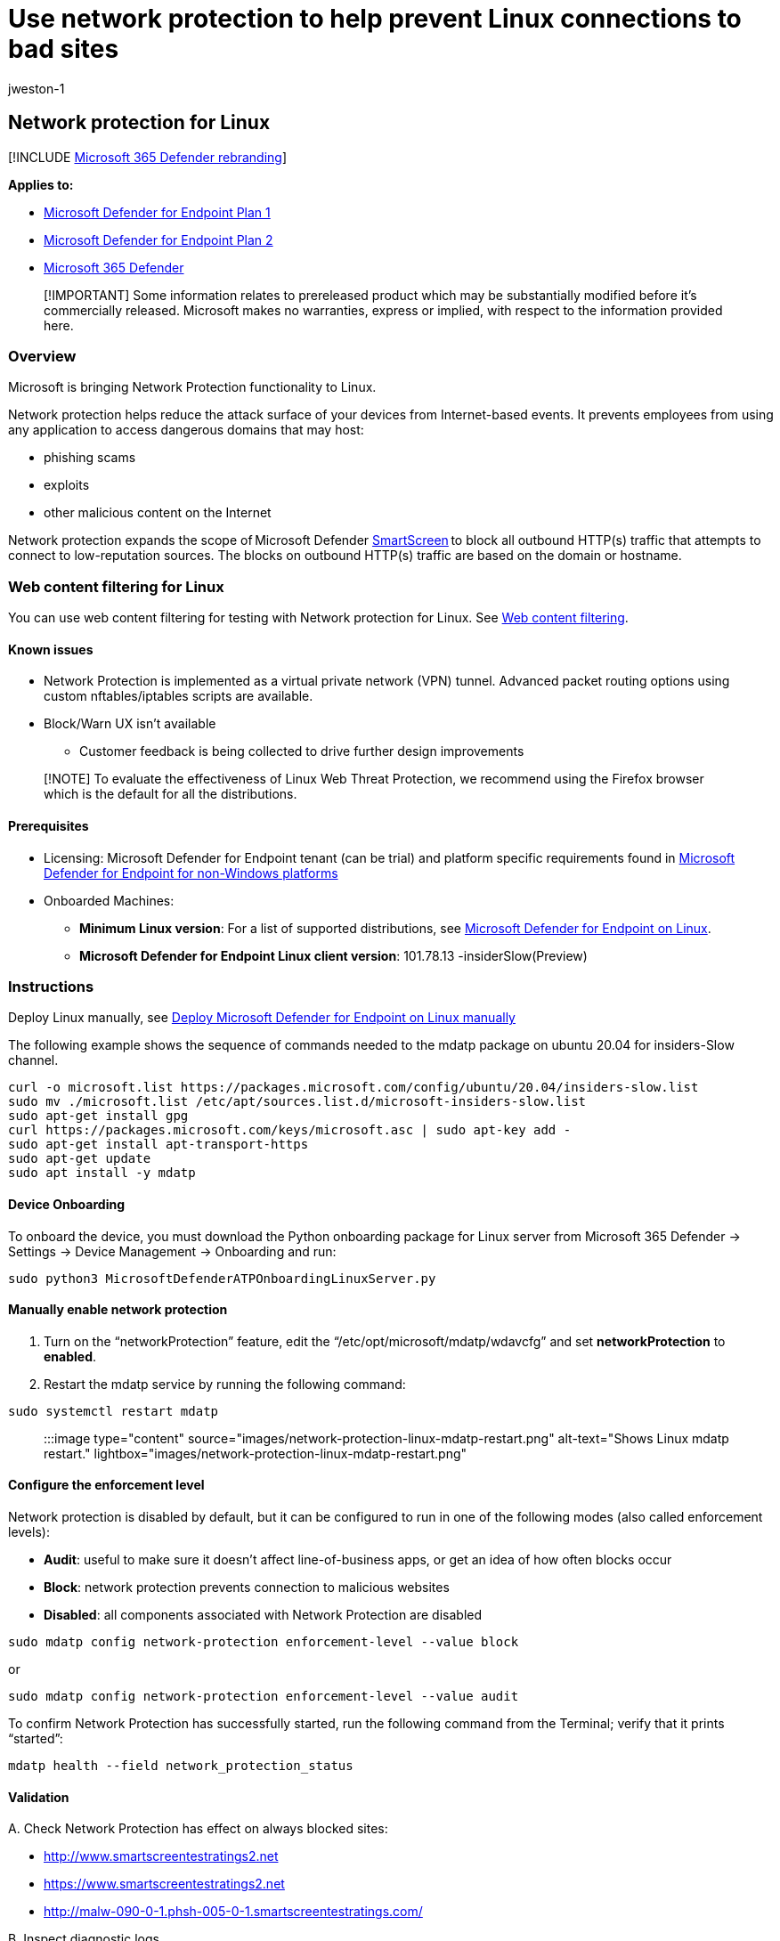 = Use network protection to help prevent Linux connections to bad sites
:audience: ITPro
:author: jweston-1
:description: Protect your network by preventing Linux users from accessing known malicious and suspicious network addresses
:keywords: Network protection, Linux exploits, malicious website, ip, domain, domains, command and control, SmartScreen, toast notification
:manager: dansimp
:ms.author: v-jweston
:ms.collection: ["m365initiative-m365-defender", "M365-security-compliance"]
:ms.custom: asr
:ms.date:
:ms.localizationpriority: medium
:ms.mktglfcycl: manage
:ms.pagetype: security
:ms.reviewer: oogunrinde
:ms.service: microsoft-365-security
:ms.sitesec: library
:ms.subservice: mde
:ms.topic: overview
:search.appverid: met150

== Network protection for Linux

[!INCLUDE xref:../../includes/microsoft-defender.adoc[Microsoft 365 Defender rebranding]]

*Applies to:*

* https://go.microsoft.com/fwlink/?linkid=2154037[Microsoft Defender for Endpoint Plan 1]
* https://go.microsoft.com/fwlink/?linkid=2154037[Microsoft Defender for Endpoint Plan 2]
* https://go.microsoft.com/fwlink/?linkid=2118804[Microsoft 365 Defender]

____
[!IMPORTANT] Some information relates to prereleased product which may be substantially modified before it's commercially released.
Microsoft makes no warranties, express or implied, with respect to the information provided here.
____

=== Overview

Microsoft is bringing Network Protection functionality to Linux.

Network protection helps reduce the attack surface of your devices from Internet-based events.
It prevents employees from using any application to access dangerous domains that may host:

* phishing scams
* exploits
* other malicious content on the Internet

Network protection expands the scope of Microsoft Defender xref:/windows/security/threat-protection/microsoft-defender-smartscreen/microsoft-defender-smartscreen-overview.adoc[SmartScreen] to block all outbound HTTP(s) traffic that attempts to connect to low-reputation sources.
The blocks on outbound HTTP(s) traffic are based on the domain or hostname.

=== Web content filtering for Linux

You can use web content filtering for testing with Network protection for Linux.
See xref:web-content-filtering.adoc[Web content filtering].

==== Known issues

* Network Protection is implemented as a virtual private network (VPN) tunnel.
Advanced packet routing options using custom nftables/iptables scripts are available.
* Block/Warn UX isn't available
 ** Customer feedback is being collected to drive further design improvements

____
[!NOTE] To evaluate the effectiveness of Linux Web Threat Protection, we recommend using the Firefox browser which is the default for all the distributions.
____

==== Prerequisites

* Licensing: Microsoft Defender for Endpoint tenant (can be trial) and platform specific requirements found in link:non-windows.md#licensing-requirements[Microsoft Defender for Endpoint for non-Windows platforms]
* Onboarded Machines:
 ** *Minimum Linux version*: For a list of supported distributions, see xref:microsoft-defender-endpoint-linux.adoc[Microsoft Defender for Endpoint on Linux].
 ** *Microsoft Defender for Endpoint Linux client version*: 101.78.13 -insiderSlow(Preview)

=== Instructions

Deploy Linux manually, see xref:linux-install-manually.adoc[Deploy Microsoft Defender for Endpoint on Linux manually]

The following example shows the sequence of commands needed to the mdatp package on ubuntu 20.04 for insiders-Slow channel.

[,bash]
----
curl -o microsoft.list https://packages.microsoft.com/config/ubuntu/20.04/insiders-slow.list
sudo mv ./microsoft.list /etc/apt/sources.list.d/microsoft-insiders-slow.list
sudo apt-get install gpg
curl https://packages.microsoft.com/keys/microsoft.asc | sudo apt-key add -
sudo apt-get install apt-transport-https
sudo apt-get update
sudo apt install -y mdatp
----

==== Device Onboarding

To onboard the device, you must download the Python onboarding package for Linux server from Microsoft 365 Defender \-> Settings \-> Device Management \-> Onboarding and run:

[,bash]
----
sudo python3 MicrosoftDefenderATPOnboardingLinuxServer.py
----

==== Manually enable network protection

. Turn on the "`networkProtection`" feature, edit the "`/etc/opt/microsoft/mdatp/wdavcfg`" and set *networkProtection* to *enabled*.
. Restart the mdatp service by running the following command:

[,bash]
----
sudo systemctl restart mdatp
----

____
:::image type="content" source="images/network-protection-linux-mdatp-restart.png" alt-text="Shows Linux mdatp restart." lightbox="images/network-protection-linux-mdatp-restart.png":::
____

==== Configure the enforcement level

Network protection is disabled by default, but it can be configured to run in one of the following modes (also called enforcement levels):

* *Audit*: useful to make sure it doesn't affect line-of-business apps, or get an idea of how often blocks occur
* *Block*: network protection prevents connection to malicious websites
* *Disabled*: all components associated with Network Protection are disabled

[,bash]
----
sudo mdatp config network-protection enforcement-level --value block
----

or

[,bash]
----
sudo mdatp config network-protection enforcement-level --value audit
----

To confirm Network Protection has successfully started, run the following command from the Terminal;
verify that it prints "`started`":

[,bash]
----
mdatp health --field network_protection_status
----

==== Validation

A.
Check Network Protection has effect on always blocked sites:

* http://www.smartscreentestratings2.net
* https://www.smartscreentestratings2.net
* http://malw-090-0-1.phsh-005-0-1.smartscreentestratings.com/

B.
Inspect diagnostic logs

[,bash]
----
$ sudo mdatp log level set --level debug
$ sudo tail -f /var/log/microsoft/mdatp/microsoft_defender_np_ext.log 
----

===== To exit the validation mode

Disable network protection and restart the network connection:

[,bash]
----
$ sudo mdatp config network-protection enforcement-level --value disabled
----

=== Advanced configuration

By default, Linux network protection is active on the default gateway;
routing and tunneling are internally configured.
To customize the network interfaces, change the *networkSetupMode* parameter from the */opt/microsoft/mdatp/conf/*  configuration file and restart the service:

[,bash]
----
sudo systemctl restart  mdatp
----

The configuration file also enables the user to customize:

* proxy setting
* SSL certificate stores
* tunneling device name
* IP
* and more

The default values were tested for all distributions as described in xref:microsoft-defender-endpoint-linux.adoc[Microsoft Defender for Endpoint on Linux]

==== Microsoft Defender portal

Also, make sure that in *Microsoft Defender* > *Settings* > *Endpoints* > *Advanced features* that *'`Custom network indicators`'* toggle is set _enabled_.

____
[!IMPORTANT] The above *'`Custom network indicators`'* toggle controls *Custom Indicators* enablement **for ALL platforms with Network Protection support, including Windows.
Reminder that - on Windows - for indicators to be enforced you also must have Network Protection explicitly enabled.
____

____
:::image type="content" source="images/network-protection-linux-defender-security-center-advanced-features-settings.png" alt-text="MEM Create Profile" lightbox="images/network-protection-linux-defender-security-center-advanced-features-settings.png":::
____

=== How to explore the features

. Learn how to xref:web-threat-protection.adoc[Protect your organization against web threats] using web threat protection.
 ** Web threat protection is part of web protection in Microsoft Defender for Endpoint.
It uses network protection to secure your devices against web threats.
. Run through the xref:indicator-ip-domain.adoc[Custom Indicators of Compromise] flow to get blocks on the Custom Indicator type.
. Explore xref:web-content-filtering.adoc[Web content filtering].
+
____
[!NOTE] If you are removing a policy or changing device groups at the same time, this might cause a delay in policy deployment.
Pro tip: You can deploy a policy without selecting any category on a device group.
This action will create an audit only policy, to help you understand user behavior before creating a block policy.

Device group creation is supported in Defender for Endpoint Plan 1 and Plan 2.
____

. link:/defender-cloud-apps/mde-integration[Integrate Microsoft Defender for Endpoint with Defender for Cloud Apps] and your network protection-enabled macOS devices will have endpoint policy enforcement capabilities.
+
____
[!NOTE] Discovery and other features are currently not supported on these platforms.
____

=== Scenarios

The following scenarios are supported during public preview:

==== Web threat protection

Web threat protection is part of Web protection in Microsoft Defender for Endpoint.
It uses network protection to secure your devices against web threats.
By integrating with Microsoft Edge and popular third-party browsers like Chrome and Firefox, web threat protection stops web threats without a web proxy.
Web threat protection can protect devices while they're on premises or away.
Web threat protection stops access to the following types of sites:

* phishing sites
* malware vectors
* exploit sites
* untrusted or low-reputation sites
* sites you've blocked in your custom indicator list

____
:::image type="content" source="images/network-protection-reports-web-protection.png" alt-text="Web Protection reports web threat detections." lightbox="images/network-protection-reports-web-protection.png":::
____

For more information, see xref:web-threat-protection.adoc[Protect your organization against web threat]

===== Custom Indicators of Compromise

Indicator of compromise (IoCs) matching is an essential feature in every endpoint protection solution.
This capability gives SecOps the ability to set a list of indicators for detection and for blocking (prevention and response).

Create indicators that define the detection, prevention, and exclusion of entities.
You can define the action to be taken as well as the duration for when to apply the action and the scope of the device group to apply it to.

Currently supported sources are the cloud detection engine of Defender for Endpoint, the automated investigation and remediation engine, and the endpoint prevention engine (Microsoft Defender Antivirus).

____
:::image type="content" source ="images/network-protection-add-url-domain-indicator.png" alt-text="Shows network protection add URL or domain indicator." lightbox="images/network-protection-add-url-domain-indicator.png":::
____

For more information, see: xref:indicator-ip-domain.adoc[Create indicators for IPs and URLs/domains].

==== Web content filtering

Web content filtering is part of the xref:web-protection-overview.adoc[Web protection] capabilities in Microsoft Defender for Endpoint and Microsoft Defender for Business.
Web content filtering enables your organization to track and regulate access to websites based on their content categories.
Many of these websites (even if they're not malicious) might be problematic because of compliance regulations, bandwidth usage, or other concerns.

Configure policies across your device groups to block certain categories.
Blocking a category prevents users within specified device groups from accessing URLs associated with the category.
For any category that's not blocked, the URLs are automatically audited.
Your users can access the URLs without disruption, and you'll gather access statistics to help create a more custom policy decision.
Your users will see a block notification if an element on the page they're viewing is making calls to a blocked resource.

Web content filtering is available on the major web browsers, with blocks performed by Windows Defender SmartScreen (Microsoft Edge) and Network Protection (Chrome, Firefox, Brave, and Opera).
For more information about browser support, see <<prerequisites,Prerequisites>>.

____
:::image type="content" source="images/network-protection-wcf-add-policy.png" alt-text="Shows network protection web content filtering add policy." lightbox="images/network-protection-wcf-add-policy.png":::
____

For more information about reporting, see xref:web-content-filtering.adoc[Web content filtering].

==== Microsoft Defender for Cloud Applications

The Microsoft Defender for Cloud Applications / Cloud App Catalog identifies apps you would want end users to be warned upon accessing with Microsoft 365 Defender for Endpoint, and mark them as _Monitored_.
The domains listed under monitored apps would be later synced to Microsoft 365 Defender for Endpoint:

____
:::image type="content" source="images/network-protection-macos-mcas-monitored-apps.png" alt-text="Shows network protection mcas monitored apps." lightbox="images/network-protection-macos-mcas-monitored-apps.png":::
____

Within 10-15 minutes, these domains will be listed in Microsoft 365 Defender for Endpoint Security Center under Indicators > URLs/Domains with Action=Warn.
Within the enforcement SLA (see details at the end of this article).

____
:::image type="content" source="images/network-protection-macos-mcas-cloud-app-security.png" alt-text="Shows network protection mcas cloud app security." lightbox="images/network-protection-macos-mcas-cloud-app-security.png":::
____

=== See also

* xref:network-protection.adoc[Protect your network]
* xref:enable-network-protection.adoc[Turn on network protection]
* xref:web-protection-overview.adoc[Web protection]
* xref:manage-indicators.adoc[Create indicators]
* xref:web-content-filtering.adoc[Web content filtering]
* xref:microsoft-defender-endpoint-linux.adoc[Microsoft Defender for Endpoint on Linux]
